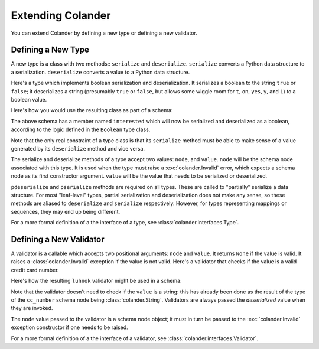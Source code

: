 Extending Colander
==================

You can extend Colander by defining a new type or defining a new
validator.

Defining a New Type
-------------------

A new type is a class with two methods:: ``serialize`` and
``deserialize``.  ``serialize`` converts a Python data structure to a
serialization.  ``deserialize`` converts a value to a Python data
structure.

Here's a type which implements boolean serialization and
deserialization.  It serializes a boolean to the string ``true`` or
``false``; it deserializes a string (presumably ``true`` or ``false``,
but allows some wiggle room for ``t``, ``on``, ``yes``, ``y``, and
``1``) to a boolean value.

.. code-block::  python
   :linenos:

   class Boolean(object):
       def deserialize(self, node, value):
           if not isinstance(value, basestring):
               raise Invalid(node, '%r is not a string' % value)
           value = value.lower()
           if value in ('true', 'yes', 'y', 'on', 't', '1'):
               return True
           return False

       def serialize(self, node, value):
           if not isinstance(value, bool):
              raise Invalid(node, '%r is not a boolean')
           return value and 'true' or 'false'

       pdeserialize = deserialize
       pserialize = serialize

Here's how you would use the resulting class as part of a schema:

.. code-block:: python
   :linenos:

   import colander

   class Schema(colander.MappingSchema):
       interested = colander.SchemaNode(Boolean())

The above schema has a member named ``interested`` which will now be
serialized and deserialized as a boolean, according to the logic
defined in the ``Boolean`` type class.

Note that the only real constraint of a type class is that its
``serialize`` method must be able to make sense of a value generated
by its ``deserialize`` method and vice versa.

The serialize and deserialize methods of a type accept two values:
``node``, and ``value``.  ``node`` will be the schema node associated
with this type.  It is used when the type must raise a
:exc:`colander.Invalid` error, which expects a schema node as its
first constructor argument.  ``value`` will be the value that needs to
be serialized or deserialized.

``pdeserialize`` and ``pserialize`` methods are required on all types.
These are called to "partially" serialize a data structure.  For most
"leaf-level" types, partial serialization and deserialization does not
make any sense, so these methods are aliased to ``deserialize`` and
``serialize`` respectively.  However, for types representing mappings
or sequences, they may end up being different.

For a more formal definition of a the interface of a type, see
:class:`colander.interfaces.Type`.

Defining a New Validator
------------------------

A validator is a callable which accepts two positional arguments:
``node`` and ``value``.  It returns ``None`` if the value is valid.
It raises a :class:`colander.Invalid` exception if the value is not
valid.  Here's a validator that checks if the value is a valid credit
card number.

.. code-block:: python
   :linenos:

   def luhnok(node, value):
       """ checks to make sure that the value passes a luhn mod-10 checksum """
       sum = 0
       num_digits = len(value)
       oddeven = num_digits & 1

       for count in range(0, num_digits):
           digit = int(value[count])

           if not (( count & 1 ) ^ oddeven ):
               digit = digit * 2
           if digit > 9:
               digit = digit - 9

           sum = sum + digit

       if not (sum % 10) == 0:
           raise Invalid(node, 
                         '%r is not a valid credit card number' % value)
        
Here's how the resulting ``luhnok`` validator might be used in a
schema:

.. code-block:: python
   :linenos:

   import colander

   class Schema(colander.MappingSchema):
       cc_number = colander.SchemaNode(colander.String(), validator=lunhnok)

Note that the validator doesn't need to check if the ``value`` is a
string: this has already been done as the result of the type of the
``cc_number`` schema node being :class:`colander.String`. Validators
are always passed the *deserialized* value when they are invoked.

The ``node`` value passed to the validator is a schema node object; it
must in turn be passed to the :exc:`colander.Invalid` exception
constructor if one needs to be raised.

For a more formal definition of a the interface of a validator, see
:class:`colander.interfaces.Validator`.

